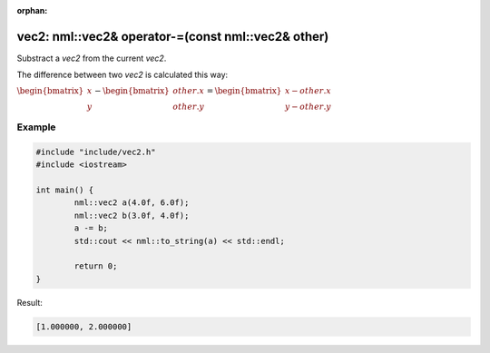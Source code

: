 :orphan:

vec2: nml::vec2& operator-=(const nml::vec2& other)
===================================================

Substract a *vec2* from the current *vec2*.

The difference between two *vec2* is calculated this way:

:math:`\begin{bmatrix} x \\ y \end{bmatrix} - \begin{bmatrix} other.x \\ other.y \end{bmatrix} = \begin{bmatrix} x - other.x \\ y - other.y \end{bmatrix}`

Example
-------

.. code-block:: cpp

	#include "include/vec2.h"
	#include <iostream>

	int main() {
		nml::vec2 a(4.0f, 6.0f);
		nml::vec2 b(3.0f, 4.0f);
		a -= b;
		std::cout << nml::to_string(a) << std::endl;

		return 0;
	}

Result:

.. code-block::

	[1.000000, 2.000000]